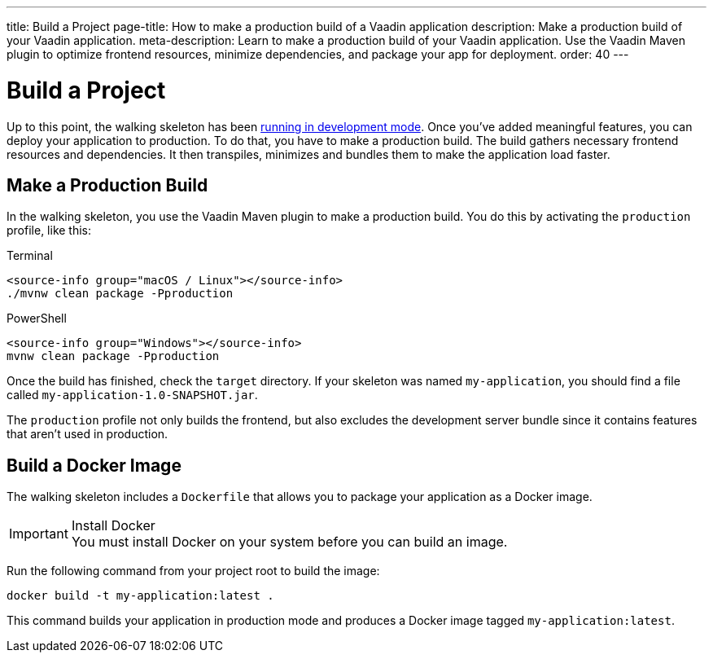 ---
title: Build a Project
page-title: How to make a production build of a Vaadin application
description: Make a production build of your Vaadin application.
meta-description: Learn to make a production build of your Vaadin application. Use the Vaadin Maven plugin to optimize frontend resources, minimize dependencies, and package your app for deployment.
order: 40
---


= Build a Project

Up to this point, the walking skeleton has been <<run#,running in development mode>>. Once you've added meaningful features, you can deploy your application to production. To do that, you have to make a production build. The build gathers necessary frontend resources and dependencies. It then transpiles, minimizes and bundles them to make the application load faster.


== Make a Production Build

In the walking skeleton, you use the Vaadin Maven plugin to make a production build. You do this by activating the `production` profile, like this:

[.example]
--
.Terminal
[source,terminal,subs="+attributes"]
----
<source-info group="macOS / Linux"></source-info>
./mvnw clean package -Pproduction
----

.PowerShell
[source,terminal,subs="+attributes"]
----
<source-info group="Windows"></source-info>
mvnw clean package -Pproduction
----
--

Once the build has finished, check the `target` directory. If your skeleton was named `my-application`, you should find a file called `my-application-1.0-SNAPSHOT.jar`.

The `production` profile not only builds the frontend, but also excludes the development server bundle since it contains features that aren't used in production. 


== Build a Docker Image

The walking skeleton includes a `Dockerfile` that allows you to package your application as a Docker image.

.Install Docker
[IMPORTANT]
You must install Docker on your system before you can build an image.

Run the following command from your project root to build the image:

[source,terminal]
----
docker build -t my-application:latest .
----

This command builds your application in production mode and produces a Docker image tagged `my-application:latest`.

